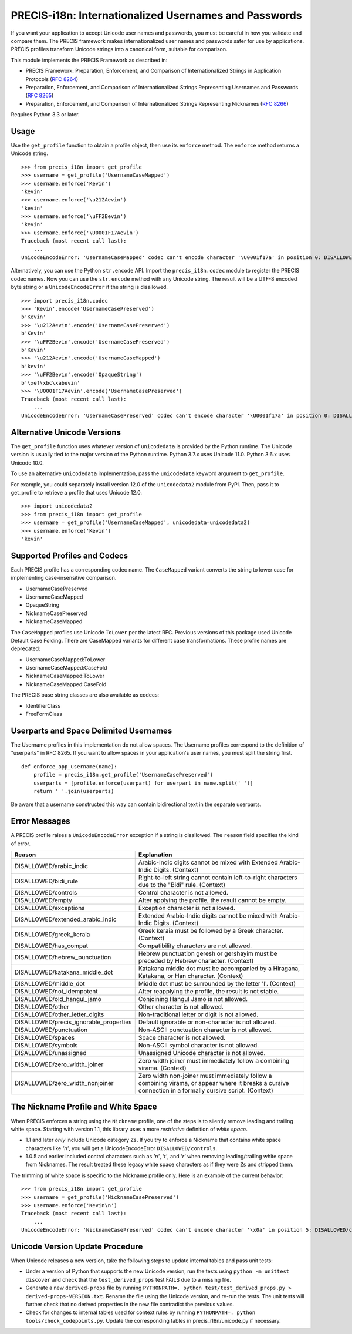 PRECIS-i18n: Internationalized Usernames and Passwords
======================================================

|MIT licensed| |Build Status| |codecov.io|

.. highlight:: pycon

If you want your application to accept Unicode user names and passwords,
you must be careful in how you validate and compare them. The PRECIS
framework makes internationalized user names and passwords safer for use
by applications. PRECIS profiles transform Unicode strings into a
canonical form, suitable for comparison.

This module implements the PRECIS Framework as described in:

-  PRECIS Framework: Preparation, Enforcement, and Comparison of
   Internationalized Strings in Application Protocols (`RFC
   8264 <https://tools.ietf.org/html/rfc8264>`__)
-  Preparation, Enforcement, and Comparison of Internationalized Strings
   Representing Usernames and Passwords (`RFC
   8265 <https://tools.ietf.org/html/rfc8265>`__)
-  Preparation, Enforcement, and Comparison of Internationalized Strings
   Representing Nicknames (`RFC
   8266 <https://tools.ietf.org/html/rfc8266>`__)

Requires Python 3.3 or later.

Usage
-----

Use the ``get_profile`` function to obtain a profile object, then use
its ``enforce`` method. The ``enforce`` method returns a Unicode string.

::

    >>> from precis_i18n import get_profile
    >>> username = get_profile('UsernameCaseMapped')
    >>> username.enforce('Kevin')
    'kevin'
    >>> username.enforce('\u212Aevin')
    'kevin'
    >>> username.enforce('\uFF2Bevin')
    'kevin'
    >>> username.enforce('\U0001F17Aevin')
    Traceback (most recent call last):
        ...
    UnicodeEncodeError: 'UsernameCaseMapped' codec can't encode character '\U0001f17a' in position 0: DISALLOWED/symbols

Alternatively, you can use the Python ``str.encode`` API. Import the
``precis_i18n.codec`` module to register the PRECIS codec names. Now you
can use the ``str.encode`` method with any Unicode string. The result
will be a UTF-8 encoded byte string or a ``UnicodeEncodeError`` if the
string is disallowed.

::

    >>> import precis_i18n.codec
    >>> 'Kevin'.encode('UsernameCasePreserved')
    b'Kevin'
    >>> '\u212Aevin'.encode('UsernameCasePreserved')
    b'Kevin'
    >>> '\uFF2Bevin'.encode('UsernameCasePreserved')
    b'Kevin'
    >>> '\u212Aevin'.encode('UsernameCaseMapped')
    b'kevin'
    >>> '\uFF2Bevin'.encode('OpaqueString')
    b'\xef\xbc\xabevin'
    >>> '\U0001F17Aevin'.encode('UsernameCasePreserved')
    Traceback (most recent call last):
        ...
    UnicodeEncodeError: 'UsernameCasePreserved' codec can't encode character '\U0001f17a' in position 0: DISALLOWED/symbols

Alternative Unicode Versions
----------------------------

The ``get_profile`` function uses whatever version of ``unicodedata`` is
provided by the Python runtime. The Unicode version is usually tied to the
major version of the Python runtime. Python 3.7.x uses Unicode 11.0. Python
3.6.x uses Unicode 10.0.

To use an alternative ``unicodedata`` implementation, pass the ``unicodedata``
keyword argument to ``get_profile``.

For example, you could separately install version 12.0 of the
``unicodedata2`` module from PyPI. Then, pass it to get_profile to retrieve a
profile that uses Unicode 12.0.

::

    >>> import unicodedata2
    >>> from precis_i18n import get_profile
    >>> username = get_profile('UsernameCaseMapped', unicodedata=unicodedata2)
    >>> username.enforce('Kevin')
    'kevin'

Supported Profiles and Codecs
-----------------------------

Each PRECIS profile has a corresponding codec name. The ``CaseMapped``
variant converts the string to lower case for implementing
case-insensitive comparison.

-  UsernameCasePreserved
-  UsernameCaseMapped
-  OpaqueString
-  NicknameCasePreserved
-  NicknameCaseMapped

The ``CaseMapped`` profiles use Unicode ``ToLower`` per the latest RFC. Previous
versions of this package used Unicode Default Case Folding. There are CaseMapped variants
for different case transformations. These profile names are deprecated:

-  UsernameCaseMapped:ToLower
-  UsernameCaseMapped:CaseFold
-  NicknameCaseMapped:ToLower
-  NicknameCaseMapped:CaseFold

The PRECIS base string classes are also available as codecs:

-  IdentifierClass
-  FreeFormClass

Userparts and Space Delimited Usernames
---------------------------------------

The Username profiles in this implementation do not allow spaces. The Username
profiles correspond to the definition of "userparts" in RFC 8265. If you want to
allow spaces in your application's user names, you must split the string first.

::

    def enforce_app_username(name):
        profile = precis_i18n.get_profile('UsernameCasePreserved')
        userparts = [profile.enforce(userpart) for userpart in name.split(' ')]
        return ' '.join(userparts)

Be aware that a username constructed this way can contain bidirectional text in
the separate userparts.


Error Messages
--------------

A PRECIS profile raises a ``UnicodeEncodeError`` exception if a string
is disallowed. The ``reason`` field specifies the kind of error.

+------------------------------+---------------------------------------------+
| Reason                       | Explanation                                 |
+==============================+=============================================+
| DISALLOWED/arabic\_indic     | Arabic-Indic digits cannot be mixed with    |
|                              | Extended Arabic-Indic Digits. (Context)     |
+------------------------------+---------------------------------------------+
| DISALLOWED/bidi\_rule        | Right-to-left string cannot contain         |
|                              | left-to-right characters due to the "Bidi"  |
|                              | rule. (Context)                             |
+------------------------------+---------------------------------------------+
| DISALLOWED/controls          | Control character is not allowed.           |
+------------------------------+---------------------------------------------+
| DISALLOWED/empty             | After applying the profile, the result      |
|                              | cannot be empty.                            |
+------------------------------+---------------------------------------------+
| DISALLOWED/exceptions        | Exception character is not allowed.         |
+------------------------------+---------------------------------------------+
| DISALLOWED/extended\_arabic\ | Extended Arabic-Indic digits cannot be      |
| _indic                       | mixed with Arabic-Indic Digits. (Context)   |
+------------------------------+---------------------------------------------+
| DISALLOWED/greek\_keraia     | Greek keraia must be followed by a Greek    |
|                              | character. (Context)                        |
+------------------------------+---------------------------------------------+
| DISALLOWED/has\_compat       | Compatibility characters are not allowed.   |
+------------------------------+---------------------------------------------+
| DISALLOWED/hebrew\           | Hebrew punctuation geresh or gershayim must |
| _punctuation                 | be preceded by Hebrew character. (Context)  |
+------------------------------+---------------------------------------------+
| DISALLOWED/katakana\_middle\ | Katakana middle dot must be accompanied by  |
| _dot                         | a Hiragana, Katakana, or Han character.     |
|                              | (Context)                                   |
+------------------------------+---------------------------------------------+
| DISALLOWED/middle\_dot       | Middle dot must be surrounded by the letter |
|                              | 'l'. (Context)                              |
+------------------------------+---------------------------------------------+
| DISALLOWED/not\_idempotent   | After reapplying the profile, the result is |
|                              | not stable.                                 |
+------------------------------+---------------------------------------------+
| DISALLOWED/old\_hangul\_jamo | Conjoining Hangul Jamo is not allowed.      |
+------------------------------+---------------------------------------------+
| DISALLOWED/other             | Other character is not allowed.             |
+------------------------------+---------------------------------------------+
| DISALLOWED/other\_letter\    | Non-traditional letter or digit is not      |
| _digits                      | allowed.                                    |
+------------------------------+---------------------------------------------+
| DISALLOWED/precis\           | Default ignorable or non-character is not   |
| _ignorable\_properties       | allowed.                                    |
+------------------------------+---------------------------------------------+
| DISALLOWED/punctuation       | Non-ASCII punctuation character is not      |
|                              | allowed.                                    |
+------------------------------+---------------------------------------------+
| DISALLOWED/spaces            | Space character is not allowed.             |
+------------------------------+---------------------------------------------+
| DISALLOWED/symbols           | Non-ASCII symbol character is not allowed.  |
+------------------------------+---------------------------------------------+
| DISALLOWED/unassigned        | Unassigned Unicode character is not         |
|                              | allowed.                                    |
+------------------------------+---------------------------------------------+
| DISALLOWED/zero\_width\      | Zero width joiner must immediately follow a |
| _joiner                      | combining virama. (Context)                 |
+------------------------------+---------------------------------------------+
| DISALLOWED/zero\_width\      | Zero width non-joiner must immediately      |
| _nonjoiner                   | follow a combining virama, or appear where  |
|                              | it breaks a cursive connection in a         |
|                              | formally cursive script. (Context)          |
+------------------------------+---------------------------------------------+


The Nickname Profile and White Space
------------------------------------

When PRECIS enforces a string using the ``Nickname`` profile, one of the steps is
to silently remove leading and trailing white space. Starting with version 
1.1, this library uses a more *restrictive* definition of *white space*.

- 1.1 and later *only* include Unicode category ``Zs``. If you try to enforce
  a Nickname that contains white space characters like `'\n'`, you will get a UnicodeEncodeError
  ``DISALLOWED/controls``.
- 1.0.5 and earlier included control characters such as `'\n'`, `'\t'`, and `'\r'`
  when removing leading/trailing white space from Nicknames. The
  result treated these legacy white space characters as if they were ``Zs`` and stripped them.

The trimming of white space is specific to the Nickname profile only. Here is an example of
the current behavior:

::

    >>> from precis_i18n import get_profile
    >>> username = get_profile('NicknameCasePreserved')
    >>> username.enforce('Kevin\n')
    Traceback (most recent call last):
        ...
    UnicodeEncodeError: 'NicknameCasePreserved' codec can't encode character '\x0a' in position 5: DISALLOWED/controls


Unicode Version Update Procedure
--------------------------------

When Unicode releases a new version, take the following steps to update
internal tables and pass unit tests:

-  Under a version of Python that supports the new Unicode version, run the tests using
   ``python -m unittest discover`` and check that the ``test_derived_props`` test FAILS
   due to a missing file.

-  Generate a new ``derived-props`` file by running ``PYTHONPATH=. python test/test_derived_props.py > derived-props-VERSION.txt``.
   Rename the file using the Unicode version, and re-run the tests. The unit tests will further check
   that no derived properties in the new file contradict the previous values.

-  Check for changes to internal tables used for context rules by running 
   ``PYTHONPATH=. python tools/check_codepoints.py``. Update the corresponding tables in
   precis_i18n/unicode.py if necessary.

.. |MIT licensed| image:: https://img.shields.io/badge/license-MIT-blue.svg
   :target: https://raw.githubusercontent.com/byllyfish/precis_i18n/master/LICENSE.txt
.. |Build Status| image:: https://github.com/byllyfish/precis_i18n/actions/workflows/ci.yml/badge.svg
   :target: https://github.com/byllyfish/precis_i18n/actions/workflows/ci.yml
.. |codecov.io| image:: https://codecov.io/gh/byllyfish/precis_i18n/coverage.svg?branch=master
   :target: https://codecov.io/gh/byllyfish/precis_i18n?branch=master
